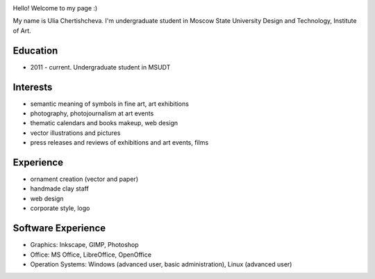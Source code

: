 .. link: 
.. description: 
.. tags: 
.. date: 2013/12/22 13:39:08
.. title: Resume
.. slug: resume

.. image:: /images/yulia_chert.jpg
 :height: 400px
 :target: /images/yulia_chert.jpg
 :align: right

Hello! Welcome to my page :)

My name is Ulia Chertishcheva. I'm undergraduate student in Moscow State University Design and Technology, Institute of Art.

Education
---------

* 2011 - current. Undergraduate student in MSUDT

Interests
---------

* semantic meaning of symbols in fine art, art exhibitions
* photography, photojournalism at art events
* thematic calendars and books makeup, web design
* vector illustrations and pictures
* press releases and reviews of exhibitions and art events, films

Experience
----------
* ornament creation (vector and paper)
* handmade clay staff
* web design
* corporate style, logo

Software Experience
-------------------

* Graphics: Inkscape, GIMP, Photoshop
* Office: MS Office, LibreOffice, OpenOffice
* Operation Systems: Windows (advanced user, basic administration), Linux (advanced user)